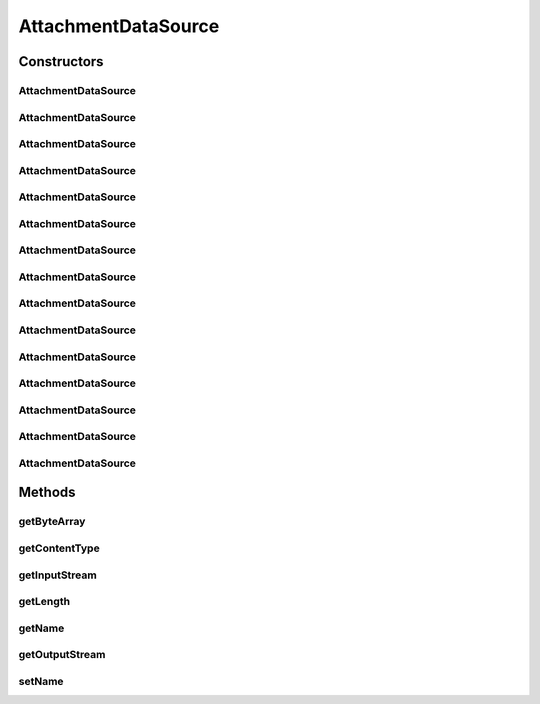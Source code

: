 .. java:import:: java.io ByteArrayInputStream

.. java:import:: java.io ByteArrayOutputStream

.. java:import:: java.io File

.. java:import:: java.io FileInputStream

.. java:import:: java.io IOException

.. java:import:: java.io InputStream

.. java:import:: java.io OutputStream

.. java:import:: javax.activation DataSource

.. java:import:: javax.mail MessagingException

.. java:import:: javax.mail.internet MimeUtility

AttachmentDataSource
====================

.. java:package:: hk.hku.cecid.ebms.pkg
   :noindex:

.. java:type:: public class AttachmentDataSource implements DataSource

   This is an implementation of \ ``javax.activation.DataSource``\  that encapsulates attachment data in a SOAP message.

   :author: cyng

Constructors
------------
AttachmentDataSource
^^^^^^^^^^^^^^^^^^^^

.. java:constructor:: public AttachmentDataSource(byte[] data, String contentType)
   :outertype: AttachmentDataSource

   Constructs an \ ``AttachmentDataSource``\  object from an array of binary data.

   :param data: Byte array containing data for the \ ``AttachmentDataSource``\
   :param contentType: Content type of the data.

AttachmentDataSource
^^^^^^^^^^^^^^^^^^^^

.. java:constructor:: public AttachmentDataSource(byte[] data, String contentType, String name)
   :outertype: AttachmentDataSource

   Constructs an \ ``AttachmentDataSource``\  object from an array of binary data, and assign a name to the data source.

   :param data: Byte array containing data for the \ ``AttachmentDataSource``\
   :param contentType: Content type of the data.
   :param name: Name assigned to the \ ``AttachmentDataSource``\

AttachmentDataSource
^^^^^^^^^^^^^^^^^^^^

.. java:constructor:: public AttachmentDataSource(byte[] data, String contentType, String encoding, String name)
   :outertype: AttachmentDataSource

   Constructs an \ ``AttachmentDataSource``\  object from an array of binary data, and assign a name to the data source.

   :param data: Byte array containing data for the \ ``AttachmentDataSource``\
   :param contentType: Content type of the data.
   :param encoding: Content-Transfer-Encoding of the data.
   :param name: Name assigned to the \ ``AttachmentDataSource``\

AttachmentDataSource
^^^^^^^^^^^^^^^^^^^^

.. java:constructor:: public AttachmentDataSource(String fileName, String contentType) throws IOException
   :outertype: AttachmentDataSource

   Constructs an \ ``AttachmentDataSource``\  object from a file.

   :param fileName: Name of the file to be loaded.
   :param contentType: Content type of the file.
   :throws IOException:

AttachmentDataSource
^^^^^^^^^^^^^^^^^^^^

.. java:constructor:: public AttachmentDataSource(String fileName, String contentType, boolean loadToMem) throws IOException
   :outertype: AttachmentDataSource

   Constructs an \ ``AttachmentDataSource``\  object from a file.

   :param fileName: Name of the file to be loaded.
   :param contentType: Content type of the file.
   :param loadToMem: Load all data to memory upon creation
   :throws IOException:

AttachmentDataSource
^^^^^^^^^^^^^^^^^^^^

.. java:constructor:: public AttachmentDataSource(File file, String contentType) throws IOException
   :outertype: AttachmentDataSource

   Constructs an \ ``AttachmentDataSource``\  object from a \ ``File``\  object.

   :param file: \ ``File``\  object containing information on the file to be loaded.
   :param contentType: Content type of the file.
   :throws IOException:

AttachmentDataSource
^^^^^^^^^^^^^^^^^^^^

.. java:constructor:: public AttachmentDataSource(File file, String contentType, boolean loadToMem) throws IOException
   :outertype: AttachmentDataSource

   Constructs an \ ``AttachmentDataSource``\  object from a \ ``File``\  object.

   :param file: \ ``File``\  object containing information on the file to be loaded.
   :param contentType: Content type of the file.
   :param loadToMem: Load all data to memory upon creation
   :throws IOException:

AttachmentDataSource
^^^^^^^^^^^^^^^^^^^^

.. java:constructor:: public AttachmentDataSource(InputStream in, String contentType) throws IOException
   :outertype: AttachmentDataSource

   Constructs an \ ``AttachmentDataSource``\  object from an \ ``InputStream``\ .

   :param in: \ ``InputStream``\  from which the data is read and stored in the data source.
   :param contentType: Content type of the data.
   :throws IOException:

AttachmentDataSource
^^^^^^^^^^^^^^^^^^^^

.. java:constructor:: public AttachmentDataSource(InputStream in, String contentType, String name) throws IOException
   :outertype: AttachmentDataSource

   Constructs an \ ``AttachmentDataSource``\  object from an \ ``InputStream``\  with a given name.

   :param in: \ ``InputStream``\  from which the data is read and stored in the data source.
   :param contentType: Content type of the data.
   :param name: Name assigned to the \ ``AttachmentDataSource``\ .
   :throws IOException:

AttachmentDataSource
^^^^^^^^^^^^^^^^^^^^

.. java:constructor:: public AttachmentDataSource(InputStream in, String contentType, String encoding, String name) throws IOException
   :outertype: AttachmentDataSource

   Constructs an \ ``AttachmentDataSource``\  object from an \ ``InputStream``\  with the specified Content-Transfer-Encoding and name.

   :param in: \ ``InputStream``\  from which the data is read and stored in the data source.
   :param contentType: Content type of the data.
   :param encoding: Content-Transfer-Encoding of the data.
   :param name: Name assigned to the \ ``AttachmentDataSource``\ .
   :throws IOException:

AttachmentDataSource
^^^^^^^^^^^^^^^^^^^^

.. java:constructor:: public AttachmentDataSource(String fileName, long offset, long length, String contentType) throws IOException
   :outertype: AttachmentDataSource

   Constructs an \ ``AttachmentDataSource``\  object using the data of \ ``length``\  in a file starting from \ ``offset``\  with the specified Content-Type.

   :param fileName: Name of the file to be loaded.
   :param offset: Offset from the start of the file.
   :param length: Length of data to be read.
   :param contentType: Content type of the data.

AttachmentDataSource
^^^^^^^^^^^^^^^^^^^^

.. java:constructor:: public AttachmentDataSource(String fileName, long offset, long length, String contentType, boolean loadToMem) throws IOException
   :outertype: AttachmentDataSource

   Constructs an \ ``AttachmentDataSource``\  object using the data of \ ``length``\  in a file starting from \ ``offset``\  with the specified Content-Type.

   :param fileName: Name of the file to be loaded.
   :param offset: Offset from the start of the file.
   :param length: Length of data to be read.
   :param contentType: Content type of the data.
   :param loadToMem: Load all data to memory upon creation

AttachmentDataSource
^^^^^^^^^^^^^^^^^^^^

.. java:constructor:: public AttachmentDataSource(String fileName, long offset, long length, String contentType, String encoding) throws IOException
   :outertype: AttachmentDataSource

   Constructs an \ ``AttachmentDataSource``\  object using the data of \ ``length``\  in a file starting from \ ``offset``\ . with the specified Content-Type and Content-Transfer-Encoding.

   :param fileName: Name of the file to be loaded.
   :param offset: Offset from the start of the file.
   :param length: Length of data to be read.
   :param contentType: Content type of the data.
   :param encoding: Content-Transfer-Encoding of the data.

AttachmentDataSource
^^^^^^^^^^^^^^^^^^^^

.. java:constructor:: public AttachmentDataSource(String fileName, long offset, long length, String contentType, String encoding, boolean loadToMem) throws IOException
   :outertype: AttachmentDataSource

   Constructs an \ ``AttachmentDataSource``\  object using the data of \ ``length``\  in a file starting from \ ``offset``\ . with the specified Content-Type and Content-Transfer-Encoding.

   :param fileName: Name of the file to be loaded.
   :param offset: Offset from the start of the file.
   :param length: Length of data to be read.
   :param contentType: Content type of the data.
   :param encoding: Content-Transfer-Encoding of the data.
   :param loadToMem: Load all data to memory upon creation

AttachmentDataSource
^^^^^^^^^^^^^^^^^^^^

.. java:constructor:: public AttachmentDataSource(DataSource dataSource, long offset, long length, String contentType, String encoding, boolean loadToMem) throws IOException
   :outertype: AttachmentDataSource

Methods
-------
getByteArray
^^^^^^^^^^^^

.. java:method:: public byte[] getByteArray() throws IOException
   :outertype: AttachmentDataSource

   Gets a byte array of data in this data source.

   :return: A byte array of data.

getContentType
^^^^^^^^^^^^^^

.. java:method:: public String getContentType()
   :outertype: AttachmentDataSource

   Gets the content type of data stored in this \ ``AttachmentDataSource``\ .

   :return: Content type of data stored in data source.

getInputStream
^^^^^^^^^^^^^^

.. java:method:: public InputStream getInputStream() throws IOException
   :outertype: AttachmentDataSource

   Gets \ ``InputStream``\  from which data in the \ ``AttachmentDataSource``\  can be read.

   :throws IOException:
   :return: An \ ``InputStream``\ .

getLength
^^^^^^^^^

.. java:method:: public long getLength()
   :outertype: AttachmentDataSource

   Gets the length of data in this data source

   :return: length of data

getName
^^^^^^^

.. java:method:: public String getName()
   :outertype: AttachmentDataSource

   Gets the name of the \ ``AttachmentDataSource``\ .

   :return: Name of data source.

getOutputStream
^^^^^^^^^^^^^^^

.. java:method:: public OutputStream getOutputStream() throws IOException
   :outertype: AttachmentDataSource

   This method should never be called. It implements the \ ``getOutputStream()``\  method of the \ ``javax.activation.DataSource``\  interface and \ ``IOException``\  will be thrown as the result of invocation.

   :throws IOException:
   :return: This method always result in \ ``IOException``\ ; it never returns normally.

setName
^^^^^^^

.. java:method:: public void setName(String name)
   :outertype: AttachmentDataSource

   Sets the name of the \ ``AttachmentDataSource``\ .

   :param name: Name of data source.

